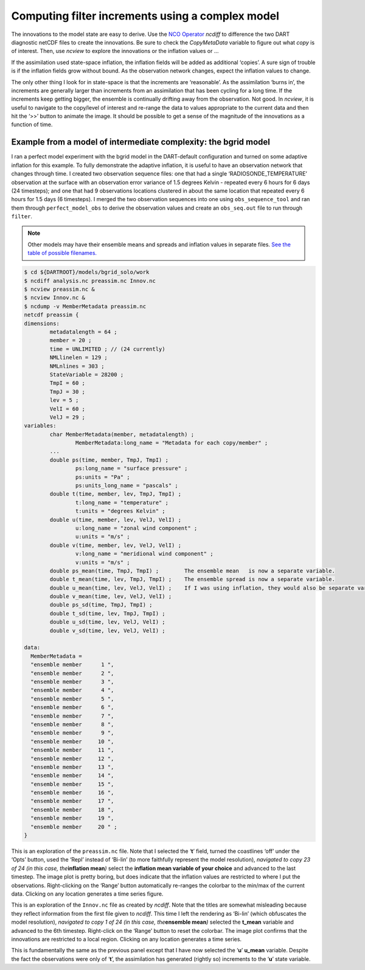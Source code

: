 Computing filter increments using a complex model
===================================================

The innovations to the model state are easy to derive. Use the `NCO
Operator <http://nco.sourceforge.net/>`__ *ncdiff* to difference the two DART
diagnostic netCDF files to create the innovations. Be sure to check the
*CopyMetaData* variable to figure out what *copy* is of interest. Then, use
*ncview* to explore the innovations or the inflation values or …

If the assimilation used state-space inflation, the inflation fields will be
added as additional ‘copies’. A sure sign of trouble is if the inflation fields
grow without bound. As the observation network changes, expect the inflation
values to change.

The only other thing I look for in state-space is that the increments are
‘reasonable’. As the assimilation ‘burns in’, the increments are generally
larger than increments from an assimilation that has been cycling for a long
time. If the increments keep getting bigger, the ensemble is continually
drifting away from the observation. Not good. In *ncview*, it is useful to
navigate to the copy/level of interest and re-range the data to values
appropriate to the current data and then hit the ‘>>’ button to animate the
image. It should be possible to get a sense of the magnitude of the innovations
as a function of time.

Example from a model of intermediate complexity: the bgrid model
----------------------------------------------------------------

I ran a perfect model experiment with the bgrid model in the DART-default
configuration and turned on some adaptive inflation for this example. To fully
demonstrate the adaptive inflation, it is useful to have an observation
network that changes through time. I created two observation sequence files:
one that had a single ‘RADIOSONDE_TEMPERATURE’ observation at the surface with
an observation error variance of 1.5 degrees Kelvin - repeated every 6 hours
for 6 days (24 timesteps); and one that had 9 observations locations clustered
in about the same location that repeated every 6 hours for 1.5 days (6
timesteps). I merged the two observation sequences into one using
``obs_sequence_tool`` and ran them through ``perfect_model_obs`` to derive the
observation values and create an ``obs_seq.out`` file to run through
``filter``.

.. note::

   Other models may have their ensemble means and spreads and inflation values
   in separate files. `See the table of possible filenames. <#FilenameTable>`__

.. code-block:: bash

   $ cd ${DARTROOT}/models/bgrid_solo/work
   $ ncdiff analysis.nc preassim.nc Innov.nc
   $ ncview preassim.nc &
   $ ncview Innov.nc &
   $ ncdump -v MemberMetadata preassim.nc
   netcdf preassim {
   dimensions:
           metadatalength = 64 ;
           member = 20 ;
           time = UNLIMITED ; // (24 currently)
           NMLlinelen = 129 ;
           NMLnlines = 303 ;
           StateVariable = 28200 ;
           TmpI = 60 ;
           TmpJ = 30 ;
           lev = 5 ;
           VelI = 60 ;
           VelJ = 29 ;
   variables:
           char MemberMetadata(member, metadatalength) ;
                   MemberMetadata:long_name = "Metadata for each copy/member" ;
           ...
           double ps(time, member, TmpJ, TmpI) ;
                   ps:long_name = "surface pressure" ;
                   ps:units = "Pa" ;
                   ps:units_long_name = "pascals" ;
           double t(time, member, lev, TmpJ, TmpI) ;
                   t:long_name = "temperature" ;
                   t:units = "degrees Kelvin" ;
           double u(time, member, lev, VelJ, VelI) ;
                   u:long_name = "zonal wind component" ;
                   u:units = "m/s" ;
           double v(time, member, lev, VelJ, VelI) ;
                   v:long_name = "meridional wind component" ;
                   v:units = "m/s" ;
           double ps_mean(time, TmpJ, TmpI) ;        The ensemble mean   is now a separate variable.
           double t_mean(time, lev, TmpJ, TmpI) ;    The ensemble spread is now a separate variable.
           double u_mean(time, lev, VelJ, VelI) ;    If I was using inflation, they would also be separate variables.
           double v_mean(time, lev, VelJ, VelI) ;
           double ps_sd(time, TmpJ, TmpI) ;
           double t_sd(time, lev, TmpJ, TmpI) ;
           double u_sd(time, lev, VelJ, VelI) ;
           double v_sd(time, lev, VelJ, VelI) ;

   data:
     MemberMetadata =
     "ensemble member      1 ",
     "ensemble member      2 ",
     "ensemble member      3 ",
     "ensemble member      4 ",
     "ensemble member      5 ",
     "ensemble member      6 ",
     "ensemble member      7 ",
     "ensemble member      8 ",
     "ensemble member      9 ",
     "ensemble member     10 ",
     "ensemble member     11 ",
     "ensemble member     12 ",
     "ensemble member     13 ",
     "ensemble member     14 ",
     "ensemble member     15 ",
     "ensemble member     16 ",
     "ensemble member     17 ",
     "ensemble member     18 ",
     "ensemble member     19 ",
     "ensemble member     20 " ;
   }

This is an exploration of the ``preassim.nc`` file. Note that I selected the
‘**t**’ field, turned the coastlines ‘off’ under the ‘Opts’ button, used the
‘Repl’ instead of ‘Bi-lin’ (to more faithfully represent the model resolution),
*navigated to copy 23 of 24 (in this case, the*\ **inflation mean**\ *)* select
the **inflation mean variable of your choice** and advanced to the last
timestep. The image plot is pretty boring, but does indicate that the inflation
values are restricted to where I put the observations. Right-clicking on the
‘Range’ button automatically re-ranges the colorbar to the min/max of the
current data. Clicking on any location generates a time series figure.

This is an exploration of the ``Innov.nc`` file as created by *ncdiff*. Note
that the titles are somewhat misleading because they reflect information from
the first file given to *ncdiff*. This time I left the rendering as ‘Bi-lin’
(which obfuscates the model resolution), *navigated to copy 1 of 24 (in this
case, the*\ **ensemble mean**\ *)* selected the **t_mean** variable and advanced
to the 6th timestep. Right-click on the ‘Range’ button to reset the colorbar.
The image plot confirms that the innovations are restricted to a local region.
Clicking on any location generates a time series.

This is fundamentally the same as the previous panel except that I have now
selected the ‘**u**’ **u_mean** variable. Despite the fact the observations were
only of ‘**t**’, the assimilation has generated (rightly so) increments to the
‘**u**’ state variable.
